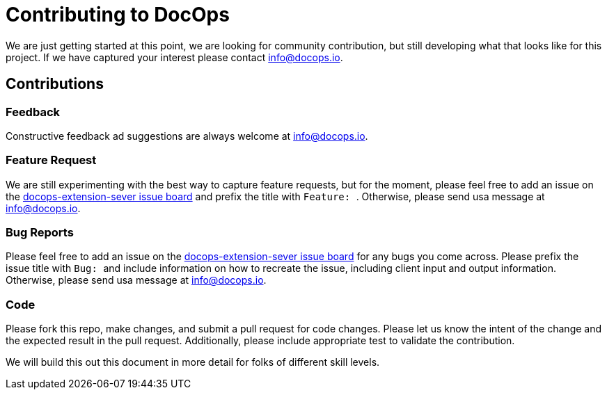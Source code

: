 :doctitle: Contributing to DocOps
:project: DocOps Extension Service
:project-name: docops-extension-sever
:project-link: https://github.com/docops-info/docops-extension-sever

We are just getting started at this point, we are looking for community contribution, but still developing what that looks like for this project.  If we have captured your interest please contact link:mailto:info@docops.io[info@docops.io].

== Contributions

=== Feedback

Constructive feedback ad suggestions are always welcome at link:mailto:info@docops.io[info@docops.io].

=== Feature Request

We are still experimenting with the best way to capture feature requests, but for the moment, please feel free to add an issue on the link:{project-link}/issues[{project-name} issue board] and prefix the title with ```Feature: ```.  Otherwise, please send usa message at link:mailto:info@docops.io[info@docops.io].

=== Bug Reports

Please feel free to add an issue on the link:{project-link}/issues[{project-name} issue board] for any bugs you come across.  Please prefix the issue title with ```Bug: ``` and include information on how to recreate the issue, including client input and output information.  Otherwise, please send usa message at link:mailto:info@docops.io[info@docops.io].

=== Code

Please fork this repo, make changes, and submit a pull request for code changes.  Please let us know the intent of the change and the expected result in the pull request.  Additionally, please include appropriate test to validate the contribution.

We will build this out this document in more detail for folks of different skill levels.